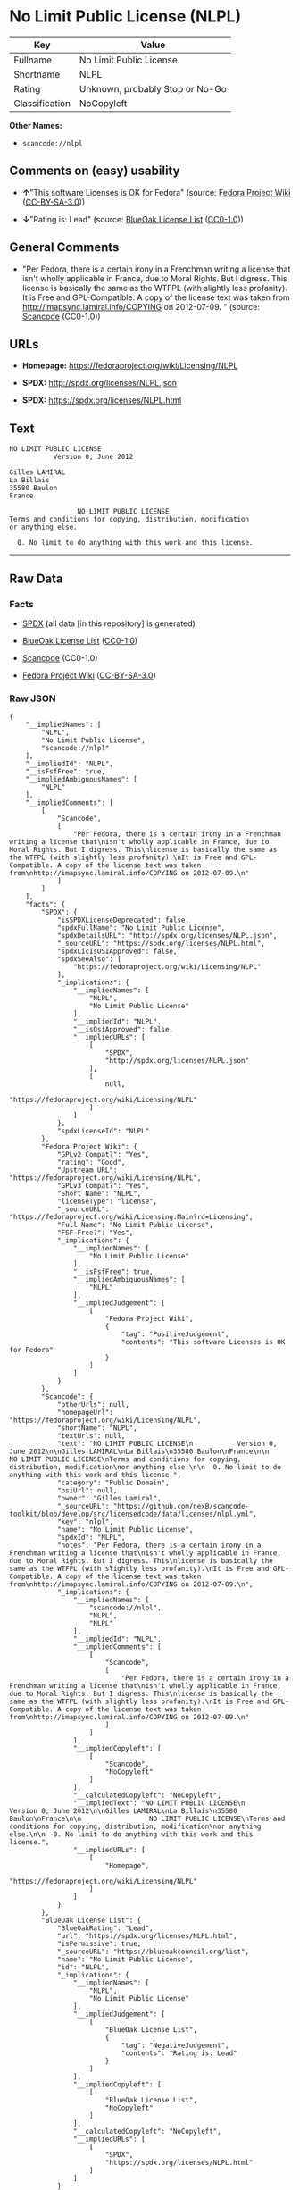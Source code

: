 * No Limit Public License (NLPL)

| Key              | Value                             |
|------------------+-----------------------------------|
| Fullname         | No Limit Public License           |
| Shortname        | NLPL                              |
| Rating           | Unknown, probably Stop or No-Go   |
| Classification   | NoCopyleft                        |

*Other Names:*

- =scancode://nlpl=

** Comments on (easy) usability

- *↑*"This software Licenses is OK for Fedora" (source:
  [[https://fedoraproject.org/wiki/Licensing:Main?rd=Licensing][Fedora
  Project Wiki]]
  ([[https://creativecommons.org/licenses/by-sa/3.0/legalcode][CC-BY-SA-3.0]]))

- *↓*"Rating is: Lead" (source:
  [[https://blueoakcouncil.org/list][BlueOak License List]]
  ([[https://raw.githubusercontent.com/blueoakcouncil/blue-oak-list-npm-package/master/LICENSE][CC0-1.0]]))

** General Comments

- "Per Fedora, there is a certain irony in a Frenchman writing a license
  that isn't wholly applicable in France, due to Moral Rights. But I
  digress. This license is basically the same as the WTFPL (with
  slightly less profanity). It is Free and GPL-Compatible. A copy of the
  license text was taken from http://imapsync.lamiral.info/COPYING on
  2012-07-09. " (source:
  [[https://github.com/nexB/scancode-toolkit/blob/develop/src/licensedcode/data/licenses/nlpl.yml][Scancode]]
  (CC0-1.0))

** URLs

- *Homepage:* https://fedoraproject.org/wiki/Licensing/NLPL

- *SPDX:* http://spdx.org/licenses/NLPL.json

- *SPDX:* https://spdx.org/licenses/NLPL.html

** Text

#+BEGIN_EXAMPLE
  NO LIMIT PUBLIC LICENSE
             Version 0, June 2012

  Gilles LAMIRAL
  La Billais
  35580 Baulon
  France

                   NO LIMIT PUBLIC LICENSE
  Terms and conditions for copying, distribution, modification
  or anything else.

    0. No limit to do anything with this work and this license.
#+END_EXAMPLE

--------------

** Raw Data

*** Facts

- [[https://spdx.org/licenses/NLPL.html][SPDX]] (all data [in this
  repository] is generated)

- [[https://blueoakcouncil.org/list][BlueOak License List]]
  ([[https://raw.githubusercontent.com/blueoakcouncil/blue-oak-list-npm-package/master/LICENSE][CC0-1.0]])

- [[https://github.com/nexB/scancode-toolkit/blob/develop/src/licensedcode/data/licenses/nlpl.yml][Scancode]]
  (CC0-1.0)

- [[https://fedoraproject.org/wiki/Licensing:Main?rd=Licensing][Fedora
  Project Wiki]]
  ([[https://creativecommons.org/licenses/by-sa/3.0/legalcode][CC-BY-SA-3.0]])

*** Raw JSON

#+BEGIN_EXAMPLE
  {
      "__impliedNames": [
          "NLPL",
          "No Limit Public License",
          "scancode://nlpl"
      ],
      "__impliedId": "NLPL",
      "__isFsfFree": true,
      "__impliedAmbiguousNames": [
          "NLPL"
      ],
      "__impliedComments": [
          [
              "Scancode",
              [
                  "Per Fedora, there is a certain irony in a Frenchman writing a license that\nisn't wholly applicable in France, due to Moral Rights. But I digress. This\nlicense is basically the same as the WTFPL (with slightly less profanity).\nIt is Free and GPL-Compatible. A copy of the license text was taken from\nhttp://imapsync.lamiral.info/COPYING on 2012-07-09.\n"
              ]
          ]
      ],
      "facts": {
          "SPDX": {
              "isSPDXLicenseDeprecated": false,
              "spdxFullName": "No Limit Public License",
              "spdxDetailsURL": "http://spdx.org/licenses/NLPL.json",
              "_sourceURL": "https://spdx.org/licenses/NLPL.html",
              "spdxLicIsOSIApproved": false,
              "spdxSeeAlso": [
                  "https://fedoraproject.org/wiki/Licensing/NLPL"
              ],
              "_implications": {
                  "__impliedNames": [
                      "NLPL",
                      "No Limit Public License"
                  ],
                  "__impliedId": "NLPL",
                  "__isOsiApproved": false,
                  "__impliedURLs": [
                      [
                          "SPDX",
                          "http://spdx.org/licenses/NLPL.json"
                      ],
                      [
                          null,
                          "https://fedoraproject.org/wiki/Licensing/NLPL"
                      ]
                  ]
              },
              "spdxLicenseId": "NLPL"
          },
          "Fedora Project Wiki": {
              "GPLv2 Compat?": "Yes",
              "rating": "Good",
              "Upstream URL": "https://fedoraproject.org/wiki/Licensing/NLPL",
              "GPLv3 Compat?": "Yes",
              "Short Name": "NLPL",
              "licenseType": "license",
              "_sourceURL": "https://fedoraproject.org/wiki/Licensing:Main?rd=Licensing",
              "Full Name": "No Limit Public License",
              "FSF Free?": "Yes",
              "_implications": {
                  "__impliedNames": [
                      "No Limit Public License"
                  ],
                  "__isFsfFree": true,
                  "__impliedAmbiguousNames": [
                      "NLPL"
                  ],
                  "__impliedJudgement": [
                      [
                          "Fedora Project Wiki",
                          {
                              "tag": "PositiveJudgement",
                              "contents": "This software Licenses is OK for Fedora"
                          }
                      ]
                  ]
              }
          },
          "Scancode": {
              "otherUrls": null,
              "homepageUrl": "https://fedoraproject.org/wiki/Licensing/NLPL",
              "shortName": "NLPL",
              "textUrls": null,
              "text": "NO LIMIT PUBLIC LICENSE\n           Version 0, June 2012\n\nGilles LAMIRAL\nLa Billais\n35580 Baulon\nFrance\n\n                 NO LIMIT PUBLIC LICENSE\nTerms and conditions for copying, distribution, modification\nor anything else.\n\n  0. No limit to do anything with this work and this license.",
              "category": "Public Domain",
              "osiUrl": null,
              "owner": "Gilles Lamiral",
              "_sourceURL": "https://github.com/nexB/scancode-toolkit/blob/develop/src/licensedcode/data/licenses/nlpl.yml",
              "key": "nlpl",
              "name": "No Limit Public License",
              "spdxId": "NLPL",
              "notes": "Per Fedora, there is a certain irony in a Frenchman writing a license that\nisn't wholly applicable in France, due to Moral Rights. But I digress. This\nlicense is basically the same as the WTFPL (with slightly less profanity).\nIt is Free and GPL-Compatible. A copy of the license text was taken from\nhttp://imapsync.lamiral.info/COPYING on 2012-07-09.\n",
              "_implications": {
                  "__impliedNames": [
                      "scancode://nlpl",
                      "NLPL",
                      "NLPL"
                  ],
                  "__impliedId": "NLPL",
                  "__impliedComments": [
                      [
                          "Scancode",
                          [
                              "Per Fedora, there is a certain irony in a Frenchman writing a license that\nisn't wholly applicable in France, due to Moral Rights. But I digress. This\nlicense is basically the same as the WTFPL (with slightly less profanity).\nIt is Free and GPL-Compatible. A copy of the license text was taken from\nhttp://imapsync.lamiral.info/COPYING on 2012-07-09.\n"
                          ]
                      ]
                  ],
                  "__impliedCopyleft": [
                      [
                          "Scancode",
                          "NoCopyleft"
                      ]
                  ],
                  "__calculatedCopyleft": "NoCopyleft",
                  "__impliedText": "NO LIMIT PUBLIC LICENSE\n           Version 0, June 2012\n\nGilles LAMIRAL\nLa Billais\n35580 Baulon\nFrance\n\n                 NO LIMIT PUBLIC LICENSE\nTerms and conditions for copying, distribution, modification\nor anything else.\n\n  0. No limit to do anything with this work and this license.",
                  "__impliedURLs": [
                      [
                          "Homepage",
                          "https://fedoraproject.org/wiki/Licensing/NLPL"
                      ]
                  ]
              }
          },
          "BlueOak License List": {
              "BlueOakRating": "Lead",
              "url": "https://spdx.org/licenses/NLPL.html",
              "isPermissive": true,
              "_sourceURL": "https://blueoakcouncil.org/list",
              "name": "No Limit Public License",
              "id": "NLPL",
              "_implications": {
                  "__impliedNames": [
                      "NLPL",
                      "No Limit Public License"
                  ],
                  "__impliedJudgement": [
                      [
                          "BlueOak License List",
                          {
                              "tag": "NegativeJudgement",
                              "contents": "Rating is: Lead"
                          }
                      ]
                  ],
                  "__impliedCopyleft": [
                      [
                          "BlueOak License List",
                          "NoCopyleft"
                      ]
                  ],
                  "__calculatedCopyleft": "NoCopyleft",
                  "__impliedURLs": [
                      [
                          "SPDX",
                          "https://spdx.org/licenses/NLPL.html"
                      ]
                  ]
              }
          }
      },
      "__impliedJudgement": [
          [
              "BlueOak License List",
              {
                  "tag": "NegativeJudgement",
                  "contents": "Rating is: Lead"
              }
          ],
          [
              "Fedora Project Wiki",
              {
                  "tag": "PositiveJudgement",
                  "contents": "This software Licenses is OK for Fedora"
              }
          ]
      ],
      "__impliedCopyleft": [
          [
              "BlueOak License List",
              "NoCopyleft"
          ],
          [
              "Scancode",
              "NoCopyleft"
          ]
      ],
      "__calculatedCopyleft": "NoCopyleft",
      "__isOsiApproved": false,
      "__impliedText": "NO LIMIT PUBLIC LICENSE\n           Version 0, June 2012\n\nGilles LAMIRAL\nLa Billais\n35580 Baulon\nFrance\n\n                 NO LIMIT PUBLIC LICENSE\nTerms and conditions for copying, distribution, modification\nor anything else.\n\n  0. No limit to do anything with this work and this license.",
      "__impliedURLs": [
          [
              "SPDX",
              "http://spdx.org/licenses/NLPL.json"
          ],
          [
              null,
              "https://fedoraproject.org/wiki/Licensing/NLPL"
          ],
          [
              "SPDX",
              "https://spdx.org/licenses/NLPL.html"
          ],
          [
              "Homepage",
              "https://fedoraproject.org/wiki/Licensing/NLPL"
          ]
      ]
  }
#+END_EXAMPLE

*** Dot Cluster Graph

[[../dot/NLPL.svg]]